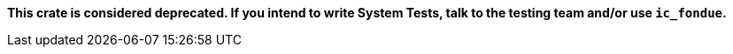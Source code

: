 **This crate is considered deprecated. If you intend to write System Tests, talk to the
testing team and/or use `ic_fondue`.**
